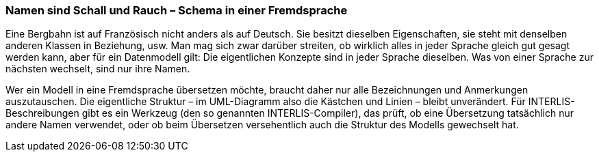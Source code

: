 [#_6_18]
=== Namen sind Schall und Rauch – Schema in einer Fremdsprache

Eine Bergbahn ist auf Französisch nicht anders als auf Deutsch. Sie besitzt dieselben Eigenschaften, sie steht mit denselben anderen Klassen in Beziehung, usw. Man mag sich zwar darüber streiten, ob wirklich alles in jeder Sprache gleich gut gesagt werden kann, aber für ein Datenmodell gilt: Die eigentlichen Konzepte sind in jeder Sprache dieselben. Was von einer Sprache zur nächsten wechselt, sind nur ihre Namen.

Wer ein Modell in eine Fremdsprache übersetzen möchte, braucht daher nur alle Bezeich­nungen und Anmerkungen auszutauschen. Die eigentliche Struktur – im UML-Diagramm also die Kästchen und Linien – bleibt unverändert. Für INTERLIS-Beschreibungen gibt es ein Werkzeug (den so genannten INTERLIS-Compiler), das prüft, ob eine Übersetzung tatsächlich nur andere Namen verwendet, oder ob beim Übersetzen versehentlich auch die Struktur des Modells gewechselt hat.

